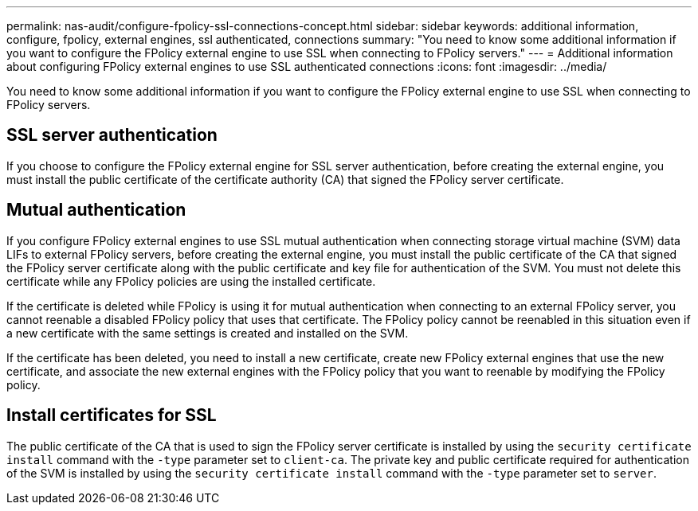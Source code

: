 ---
permalink: nas-audit/configure-fpolicy-ssl-connections-concept.html
sidebar: sidebar
keywords: additional information, configure, fpolicy, external engines, ssl authenticated, connections
summary: "You need to know some additional information if you want to configure the FPolicy external engine to use SSL when connecting to FPolicy servers."
---
= Additional information about configuring FPolicy external engines to use SSL authenticated connections
:icons: font
:imagesdir: ../media/

[.lead]
You need to know some additional information if you want to configure the FPolicy external engine to use SSL when connecting to FPolicy servers.

== SSL server authentication

If you choose to configure the FPolicy external engine for SSL server authentication, before creating the external engine, you must install the public certificate of the certificate authority (CA) that signed the FPolicy server certificate.

== Mutual authentication

If you configure FPolicy external engines to use SSL mutual authentication when connecting storage virtual machine (SVM) data LIFs to external FPolicy servers, before creating the external engine, you must install the public certificate of the CA that signed the FPolicy server certificate along with the public certificate and key file for authentication of the SVM. You must not delete this certificate while any FPolicy policies are using the installed certificate.

If the certificate is deleted while FPolicy is using it for mutual authentication when connecting to an external FPolicy server, you cannot reenable a disabled FPolicy policy that uses that certificate. The FPolicy policy cannot be reenabled in this situation even if a new certificate with the same settings is created and installed on the SVM.

If the certificate has been deleted, you need to install a new certificate, create new FPolicy external engines that use the new certificate, and associate the new external engines with the FPolicy policy that you want to reenable by modifying the FPolicy policy.

== Install certificates for SSL

The public certificate of the CA that is used to sign the FPolicy server certificate is installed by using the `security certificate install` command with the `-type` parameter set to `client-ca`. The private key and public certificate required for authentication of the SVM is installed by using the `security certificate install` command with the `-type` parameter set to `server`.

// 2023 Apr 27, Public PR894

